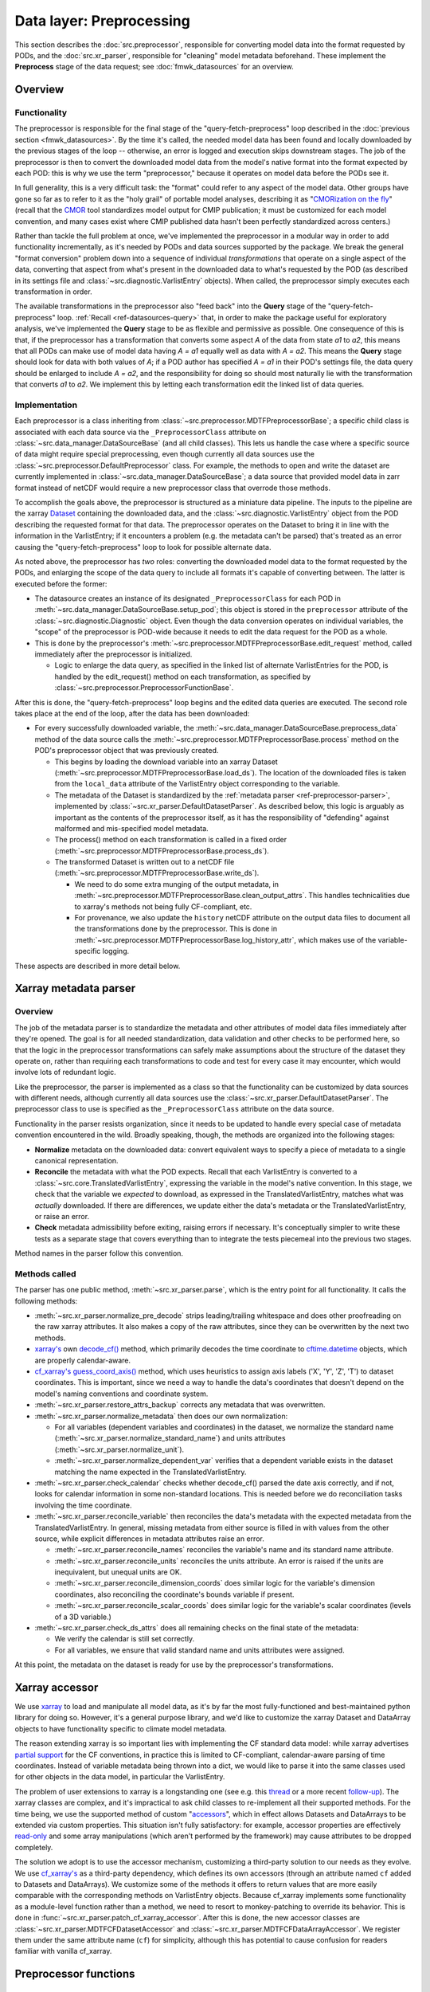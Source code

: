 Data layer: Preprocessing
=========================

This section describes the :doc:`src.preprocessor`, responsible for converting model data into the format requested by PODs, and the :doc:`src.xr_parser`, responsible for "cleaning" model metadata beforehand. These implement the **Preprocess** stage of the data request; see :doc:`fmwk_datasources` for an overview.

Overview
--------

Functionality
+++++++++++++

The preprocessor is responsible for the final stage of the "query-fetch-preprocess" loop described in the :doc:`previous section <fmwk_datasources>`. By the time it's called, the needed model data has been found and locally downloaded by the previous stages of the loop -- otherwise, an error is logged and execution skips downstream stages. The job of the preprocessor is then to convert the downloaded model data from the model's native format into the format expected by each POD: this is why we use the term "preprocessor," because it operates on model data before the PODs see it.

In full generality, this is a very difficult task: the "format" could refer to any aspect of the model data. Other groups have gone so far as to refer to it as the "holy grail" of portable model analyses, describing it as "`CMORization on the fly <https://docs.esmvaltool.org/en/latest/develop/dataset.html>`__" (recall that the `CMOR <https://cmor.llnl.gov/>`__ tool standardizes model output for CMIP publication; it must be customized for each model convention, and many cases exist where CMIP published data hasn't been perfectly standardized across centers.)

Rather than tackle the full problem at once, we've implemented the preprocessor in a modular way in order to add functionality incrementally, as it's needed by PODs and data sources supported by the package. We break the general "format conversion" problem down into a sequence of individual *transformations* that operate on a single aspect of the data, converting that aspect from what's present in the downloaded data to what's requested by the POD (as described in its settings file and :class:`~src.diagnostic.VarlistEntry` objects). When called, the preprocessor simply executes each transformation in order. 

The available transformations in the preprocessor also "feed back" into the **Query** stage of the "query-fetch-preprocess" loop. :ref:`Recall <ref-datasources-query>` that, in order to make the package useful for exploratory analysis, we've implemented the **Query** stage to be as flexible and permissive as possible. One consequence of this is that, if the preprocessor has a transformation that converts some aspect *A* of the data from state *a1* to *a2*, this means that all PODs can make use of model data having *A = a1* equally well as data with *A = a2*. This means the **Query** stage should look for data with both values of *A*; if a POD author has specified *A = a1* in their POD's settings file, the data query should be enlarged to include *A = a2*, and the responsibility for doing so should most naturally lie with the transformation that converts *a1* to *a2*. We implement this by letting each transformation edit the linked list of data queries.

Implementation
++++++++++++++

Each preprocessor is a class inheriting from :class:`~src.preprocessor.MDTFPreprocessorBase`; a specific child class is associated with each data source via the ``_PreprocessorClass`` attribute on :class:`~src.data_manager.DataSourceBase` (and all child classes). This lets us handle the case where a specific source of data might require special preprocessing, even though currently all data sources use the :class:`~src.preprocessor.DefaultPreprocessor` class. For example, the methods to open and write the dataset are currently implemented in :class:`~src.data_manager.DataSourceBase`; a data source that provided model data in zarr format instead of netCDF would require a new preprocessor class that overrode those methods.

To accomplish the goals above, the preprocessor is structured as a miniature data pipeline. The inputs to the pipeline are the xarray `Dataset <http://xarray.pydata.org/en/stable/generated/xarray.Dataset.html>`__ containing the downloaded data, and the :class:`~src.diagnostic.VarlistEntry` object from the POD describing the requested format for that data. The preprocessor operates on the Dataset to bring it in line with the information in the VarlistEntry; if it encounters a problem (e.g. the metadata can't be parsed) that's treated as an error causing the "query-fetch-preprocess" loop to look for possible alternate data.

As noted above, the preprocessor has *two* roles: converting the downloaded model data to the format requested by the PODs, and enlarging the scope of the data query to include all formats it's capable of converting between. The latter is executed before the former:

- The datasource creates an instance of its designated ``_PreprocessorClass`` for each POD in :meth:`~src.data_manager.DataSourceBase.setup_pod`; this object is stored in the ``preprocessor`` attribute of the :class:`~src.diagnostic.Diagnostic` object. Even though the data conversion operates on individual variables, the "scope" of the preprocessor is POD-wide because it needs to edit the data request for the POD as a whole. 
- This is done by the preprocessor's :meth:`~src.preprocessor.MDTFPreprocessorBase.edit_request` method, called immediately after the preprocessor is initialized. 

  - Logic to enlarge the data query, as specified in the linked list of alternate VarlistEntries for the POD, is handled by the edit_request() method on each transformation, as specified by :class:`~src.preprocessor.PreprocessorFunctionBase`.

After this is done, the "query-fetch-preprocess" loop begins and the edited data queries are executed. The second role takes place at the end of the loop, after the data has been downloaded:

- For every successfully downloaded variable, the :meth:`~src.data_manager.DataSourceBase.preprocess_data` method of the data source calls the :meth:`~src.preprocessor.MDTFPreprocessorBase.process` method on the POD's preprocessor object that was previously created.

  - This begins by loading the download variable into an xarray Dataset (:meth:`~src.preprocessor.MDTFPreprocessorBase.load_ds`). The location of the downloaded files is taken from the ``local_data`` attribute of the VarlistEntry object corresponding to the variable.
  - The metadata of the Dataset is standardized by the :ref:`metadata parser <ref-preprocessor-parser>`, implemented by :class:`~src.xr_parser.DefaultDatasetParser`. As described below, this logic is arguably as important as the contents of the preprocessor itself, as it has the responsibility of "defending" against malformed and mis-specified model metadata.
  - The process() method on each transformation is called in a fixed order (:meth:`~src.preprocessor.MDTFPreprocessorBase.process_ds`). 
  - The transformed Dataset is written out to a netCDF file (:meth:`~src.preprocessor.MDTFPreprocessorBase.write_ds`). 

    - We need to do some extra munging of the output metadata, in :meth:`~src.preprocessor.MDTFPreprocessorBase.clean_output_attrs`. This handles technicalities due to xarray's methods not being fully CF-compliant, etc. 
    - For provenance, we also update the ``history`` netCDF attribute on the output data files to document all the transformations done by the preprocessor. This is done in :meth:`~src.preprocessor.MDTFPreprocessorBase.log_history_attr`, which makes use of the variable-specific logging.

These aspects are described in more detail below.

.. _ref-preprocessor-parser:

Xarray metadata parser
----------------------

Overview
++++++++

The job of the metadata parser is to standardize the metadata and other attributes of model data files immediately after they're opened. The goal is for all needed standardization, data validation and other checks to be performed here, so that the logic in the preprocessor transformations can safely make assumptions about the structure of the dataset they operate on, rather than requiring each transformations to code and test for every case it may encounter, which would involve lots of redundant logic.

Like the preprocessor, the parser is implemented as a class so that the functionality can be customized by data sources with different needs, although currently all data sources use the :class:`~src.xr_parser.DefaultDatasetParser`. The preprocessor class to use is specified as the ``_PreprocessorClass`` attribute on the data source.

Functionality in the parser resists organization, since it needs to be updated to handle every special case of metadata convention encountered in the wild. Broadly speaking, though, the methods are organized into the following stages: 

- **Normalize** metadata on the downloaded data: convert equivalent ways to specify a piece of metadata to a single canonical representation.
- **Reconcile** the metadata with what the POD expects. Recall that each VarlistEntry is converted to a :class:`~src.core.TranslatedVarlistEntry`, expressing the variable in the model's native convention. In this stage, we check that the variable we *expected* to download, as expressed in the TranslatedVarlistEntry, matches what was *actually* downloaded. If there are differences, we update either the data's metadata or the TranslatedVarlistEntry, or raise an error.
- **Check** metadata admissibility before exiting, raising errors if necessary. It's conceptually simpler to write these tests as a separate stage that covers everything than to integrate the tests piecemeal into the previous two stages.

Method names in the parser follow this convention. 


Methods called
++++++++++++++

The parser has one public method, :meth:`~src.xr_parser.parse`, which is the entry point for all functionality. It calls the following methods:

- :meth:`~src.xr_parser.normalize_pre_decode` strips leading/trailing whitespace and does other proofreading on the raw xarray attributes. It also makes a copy of the raw attributes, since they can be overwritten by the next two methods.
- `xarray's <http://xarray.pydata.org/en/stable/index.html>`__ own `decode_cf() <http://xarray.pydata.org/en/stable/generated/xarray.decode_cf.html>`__ method, which primarily decodes the time coordinate to `cftime.datetime <https://unidata.github.io/cftime/api.html#cftime.datetime>`__ objects, which are properly calendar-aware.
- `cf\_xarray's <https://cf-xarray.readthedocs.io/en/latest/index.html>`__ `guess_coord_axis() <https://cf-xarray.readthedocs.io/en/latest/generated/xarray.DataArray.cf.guess_coord_axis.html#xarray.DataArray.cf.guess_coord_axis>`__ method, which uses heuristics to assign axis labels ('X', 'Y', 'Z', 'T') to dataset coordinates. This is important, since we need a way to handle the data's coordinates that doesn't depend on the model's naming conventions and coordinate system.
- :meth:`~src.xr_parser.restore_attrs_backup` corrects any metadata that was overwritten.
- :meth:`~src.xr_parser.normalize_metadata` then does our own normalization:

  - For all variables (dependent variables and coordinates) in the dataset, we normalize the standard name (:meth:`~src.xr_parser.normalize_standard_name`) and units attributes (:meth:`~src.xr_parser.normalize_unit`).
  - :meth:`~src.xr_parser.normalize_dependent_var` verifies that a dependent variable exists in the dataset matching the name expected in the TranslatedVarlistEntry.

- :meth:`~src.xr_parser.check_calendar` checks whether decode\_cf() parsed the date axis correctly, and if not, looks for calendar information in some non-standard locations. This is needed before we do reconciliation tasks involving the time coordinate.
- :meth:`~src.xr_parser.reconcile_variable` then reconciles the data's metadata with the expected metadata from the TranslatedVarlistEntry. In general, missing metadata from either source is filled in with values from the other source, while explicit differences in metadata attributes raise an error.

  - :meth:`~src.xr_parser.reconcile_names` reconciles the variable's name and its standard name attribute.
  - :meth:`~src.xr_parser.reconcile_units` reconciles the units attribute. An error is raised if the units are inequivalent, but unequal units are OK.
  - :meth:`~src.xr_parser.reconcile_dimension_coords` does similar logic for the variable's dimension coordinates, also reconciling the coordinate's bounds variable if present.
  - :meth:`~src.xr_parser.reconcile_scalar_coords` does similar logic for the variable's scalar coordinates (levels of a 3D variable.)

- :meth:`~src.xr_parser.check_ds_attrs` does all remaining checks on the final state of the metadata: 

  - We verify the calendar is still set correctly.
  - For all variables, we ensure that valid standard name and units attributes were assigned.

At this point, the metadata on the dataset is ready for use by the preprocessor's transformations.


Xarray accessor
---------------

We use `xarray <http://xarray.pydata.org/en/stable/index.html>`__ to load and manipulate all model data, as it's by far the most fully-functioned and best-maintained python library for doing so. However, it's a general purpose library, and we'd like to customize the xarray Dataset and DataArray objects to have functionality specific to climate model metadata. 

The reason extending xarray is so important lies with implementing the CF standard data model: while xarray advertises `partial support <http://xarray.pydata.org/en/stable/user-guide/weather-climate.html>`__ for the CF conventions, in practice this is limited to CF-compliant, calendar-aware parsing of time coordinates. Instead of variable metadata being thrown into a dict, we would like to parse it into the same classes used for other objects in the data model, in particular the VarlistEntry. 

The problem of user extensions to xarray is a longstanding one (see e.g. this `thread <https://github.com/pydata/xarray/issues/1080>`__ or a more recent `follow-up <https://github.com/pydata/xarray/issues/3959>`__). The xarray classes are complex, and it's impractical to ask child classes to re-implement all their supported methods. For the time being, we use the supported method of custom "`accessors <http://xarray.pydata.org/en/stable/internals/extending-xarray.html>`__", which in effect allows Datasets and DataArrays to be extended via custom properties. This situation isn't fully satisfactory: for example, accessor properties are effectively `read-only <https://github.com/pydata/xarray/issues/3268>`__ and some array manipulations (which aren't performed by the framework) may cause attributes to be dropped completely.

The solution we adopt is to use the accessor mechanism, customizing a third-party solution to our needs as they evolve. We use `cf\_xarray's <https://cf-xarray.readthedocs.io/en/latest/index.html>`__ as a third-party dependency, which defines its own accessors (through an attribute named ``cf`` added to Datasets and DataArrays). We customize some of the methods it offers to return values that are more easily comparable with the corresponding methods on VarlistEntry objects. Because cf\_xarray implements some functionality as a module-level function rather than a method, we need to resort to monkey-patching to override its behavior. This is done in :func:`~src.xr_parser.patch_cf_xarray_accessor`. After this is done, the new accessor classes are :class:`~src.xr_parser.MDTFCFDatasetAccessor` and :class:`~src.xr_parser.MDTFCFDataArrayAccessor`. We register them under the same attribute name (``cf``) for simplicity, although this has potential to cause confusion for readers familiar with vanilla cf_xarray.


Preprocessor functions
----------------------

Overview
++++++++

As described above, preprocessor transformations aren't implemented as simple python functions, because they have two roles: to actually perform the conversion, and to expand the scope of the data query to include all data formats they can convert between. Because of this, transformations are implemented as classes with two methods for the two roles: :meth:`~src.preprocessor.PreprocessorFunctionBase.edit_request` and :meth:`~src.preprocessor.PreprocessorFunctionBase.process`. The abstract base class defining these is :class:`~src.preprocessor.PreprocessorFunctionBase`. (Replacing "Function" with "Transformation" in the class names would be less confusing.)

Editing the data request
++++++++++++++++++++++++

Recall that by "data request," we mean the linked list of VarlistEntry objects connected through the ``alternates`` attribute. The **Query** stage of the data source traverses this list in breadth-first order until a viable set of alternates is found: if the data specified by one VarlistEntry isn't available, we try its alternates (if it has any), and if one of those isn't found, we try its alternates, and so on. "Editing the data request" corresponds to inserting new VarlistEntry objects into this linked list corresponding to the alternatives we want to consider.

Some transformations don't need to implement edit_request(). For example, :class:`~src.preprocessor.ConvertUnitsFunction`: units are uniquely determined by the variable name and model's variable convention; no data source saves multiple copies of the same variable in different units.

An simple example of a transformation that implements edit_request() is :class:`~src.preprocessor.PrecipRateToFluxFunction`: different models and different PODs define precipitation as a rate or as a mass flux. It's easy to convert between the two, but because it falls outside the scope of the udunits2 library we handle it as a special case here. 

A POD that needs precipitation will request it as either a rate or a flux, but because we can convert between the two, we should also add the other quantity as an alternate variable to query. This is done by the :meth:`~src.preprocessor.PrecipRateToFluxFunction.edit_request` method: it takes a VarlistEntry *v* and, if it refers to precipitation rate or flux, returns an edited copy *new_v* referring to the other quantity (and returning None otherwise.) The decorator :func:`~src.preprocessor.edit_request_wrapper` then does the bookkeeping work of inserting *new_v* after *v* in the linked list of alternate variables for the POD -- because this is the expected scenario for editing the data request, we collect the logic in one place.

Provenance
++++++++++

Log messages with the ObjectLogTag.NC_HISTORY tag will be copied to the ``history`` attribute of the netCDF file written as the output of the preprocessor, in case the user wishes to use these files for a non-MDTF purpose. In general, preprocessor transformations should be verbose in logging, since this section of the code is key to diagnosing problems arising from malformed model data.

